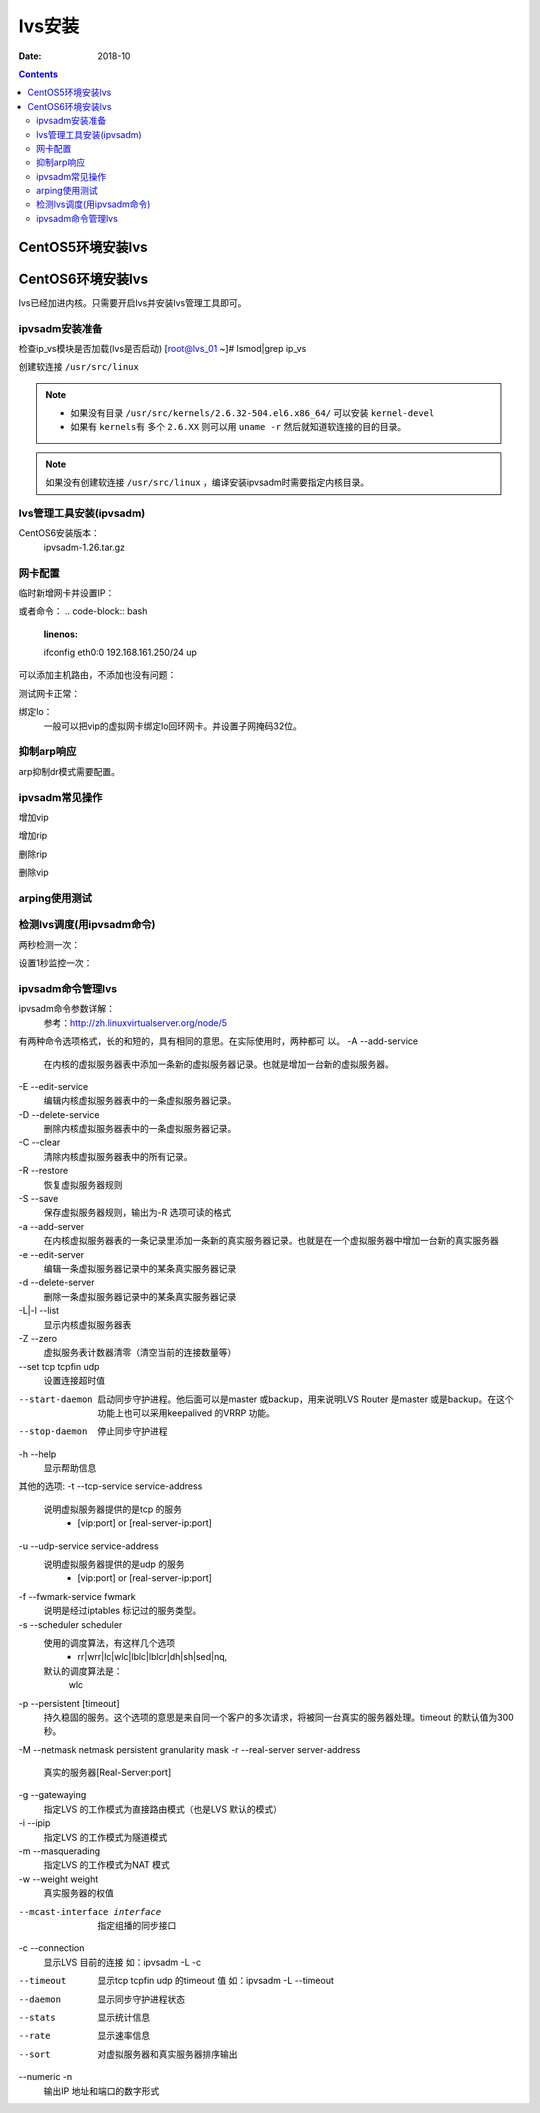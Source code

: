 .. _lvs-install:

=============================================
lvs安装
=============================================

:Date: 2018-10

.. contents::

.. _lvs-centos5:

CentOS5环境安装lvs
=============================================


.. _lvs-centos6:

CentOS6环境安装lvs
=============================================

lvs已经加进内核。只需要开启lvs并安装lvs管理工具即可。

ipvsadm安装准备
---------------------------------------------

检查ip_vs模块是否加载(lvs是否启动)
[root@lvs_01 ~]# lsmod|grep ip_vs

创建软连接 ``/usr/src/linux``

.. note::
    - 如果没有目录 ``/usr/src/kernels/2.6.32-504.el6.x86_64/`` 可以安装 ``kernel-devel``
    - 如果有 ``kernels有`` 多个 ``2.6.XX`` 则可以用 ``uname -r`` 然后就知道软连接的目的目录。

.. code-block:: bash
    :linenos:

    [root@lvs_01 ~]# ln -s /usr/src/kernels/2.6.32-504.el6.x86_64/ /usr/src/linux
    [root@lvs_01 ~]# ll /usr/src/linux
    lrwxrwxrwx. 1 root root 39 Sep  9 22:06 /usr/src/linux -> /usr/src/kernels/2.6.32-504.el6.x86_64/

.. note::
    如果没有创建软连接 ``/usr/src/linux``  ，编译安装ipvsadm时需要指定内核目录。

lvs管理工具安装(ipvsadm)
---------------------------------------------

CentOS6安装版本：
    ipvsadm-1.26.tar.gz

.. code-block:: bash
    :linenos:

    [root@lvs_01 ~]# mkdir /home/tools
    [root@lvs_01 ~]# cd /home/tools/
    [root@lvs_01 tools]# wget http://www.linuxvirtualserver.org/software/kernel-2.6/ipvsadm-1.26.tar.gz

.. code-block:: bash
    :linenos:

    [root@lvs_01 tools]# tar zxf ipvsadm-1.26.tar.gz
    [root@lvs_01 tools]# cd ipvsadm-1.26
    [root@lvs_01 ipvsadm-1.26]# make
    [root@lvs_01 ipvsadm-1.26]# make install


.. code-block:: bash
    :linenos:

    [root@lvs_01 ~]# lsmod|grep ip_vs        
    [root@lvs_01 ~]# /sbin/ipvsadm
    IP Virtual Server version 1.2.1 (size=4096)
    Prot LocalAddress:Port Scheduler Flags
    -> RemoteAddress:Port           Forward Weight ActiveConn InActConn
    [root@lvs_01 ~]# lsmod|grep ip_vs
    ip_vs                 125694  0 
    libcrc32c               1246  1 ip_vs
    ipv6                  334932  270 ip_vs,ip6t_REJECT,nf_conntrack_ipv6,nf_defrag_ipv6




网卡配置
---------------------------------------------

临时新增网卡并设置IP：

.. code-block:: bash
    :linenos:

    [root@lvs_01 ~]# ifconfig eth0:0 192.168.161.250 netmask 255.255.255.0 up
    [root@lvs_01 ~]# ifconfig eth0:0
    eth0:0    Link encap:Ethernet  HWaddr 00:0C:29:F0:8E:33  
            inet addr:192.168.161.250  Bcast:192.168.161.255  Mask:255.255.255.0
            UP BROADCAST RUNNING MULTICAST  MTU:1500  Metric:1

或者命令：
.. code-block:: bash
    :linenos:

    ifconfig eth0:0 192.168.161.250/24 up

可以添加主机路由，不添加也没有问题：

.. code-block:: bash
    :linenos:

    [root@lvs_01 ~]# route add -host 192.168.161.250 dev eth0

测试网卡正常：

.. code-block:: bash
    :linenos:

    [root@lvs_01 ~]# ping 192.168.161.250
    PING 192.168.161.250 (192.168.161.250) 56(84) bytes of data.
    64 bytes from 192.168.161.250: icmp_seq=1 ttl=64 time=0.230 ms
    64 bytes from 192.168.161.250: icmp_seq=2 ttl=64 time=0.054 ms


绑定lo：
    一般可以把vip的虚拟网卡绑定lo回环网卡。并设置子网掩码32位。

抑制arp响应
---------------------------------------------

arp抑制dr模式需要配置。

.. code-block:: bash
    :linenos:

    [root@lvs_01 ~]# echo "1">/proc/sys/net/ipv4/conf/lo/arp_ignore
    [root@lvs_01 ~]# echo "2">/proc/sys/net/ipv4/conf/lo/arp_announce
    [root@lvs_01 ~]# echo "1">/proc/sys/net/ipv4/conf/all/arp_ignore
    [root@lvs_01 ~]# echo "2">/proc/sys/net/ipv4/conf/all/arp_announce


ipvsadm常见操作
---------------------------------------------

增加vip

.. code-block:: bash
    :linenos:

    [root@lvs_01 ~]# ipvsadm -A -t 192.168.161.250:80 -s wrr
    [root@lvs_01 ~]# ipvsadm -L -n
    IP Virtual Server version 1.2.1 (size=4096)
    Prot LocalAddress:Port Scheduler Flags
    -> RemoteAddress:Port           Forward Weight ActiveConn InActConn
    TCP  192.168.161.250:80 wrr

增加rip

.. code-block:: bash
    :linenos:

    [root@lvs_01 ~]# ipvsadm -a -t 192.168.161.250:80 -r 192.168.161.134 -g -w 1
    [root@lvs_01 ~]# ipvsadm -L -n
    IP Virtual Server version 1.2.1 (size=4096)
    Prot LocalAddress:Port Scheduler Flags
    -> RemoteAddress:Port           Forward Weight ActiveConn InActConn
    TCP  192.168.161.250:80 wrr
    -> 192.168.161.134:80           Local   1      0          0 

删除rip

.. code-block:: bash
    :linenos:

    [root@lvs_01 ~]# ipvsadm -L -n
    IP Virtual Server version 1.2.1 (size=4096)
    Prot LocalAddress:Port Scheduler Flags
    -> RemoteAddress:Port           Forward Weight ActiveConn InActConn
    TCP  192.168.161.250:80 wrr
    -> 192.168.161.134:80           Local   1      0          0         
    [root@lvs_01 ~]# ipvsadm -d -t 192.168.161.250:80 -r 192.168.161.134 
    [root@lvs_01 ~]# ipvsadm -L -n
    IP Virtual Server version 1.2.1 (size=4096)
    Prot LocalAddress:Port Scheduler Flags
    -> RemoteAddress:Port           Forward Weight ActiveConn InActConn
    TCP  192.168.161.250:80 wrr

删除vip

.. code-block:: bash
    :linenos:

    [root@lvs_01 ~]# ipvsadm -D -t 192.168.161.250:80 -s wrr


arping使用测试
---------------------------------------------

.. code-block:: bash
    :linenos:

    [root@lvs_01 ~]# arping -c 1 -I eth1 -s 192.168.161.250 192.168.161.1 
    ARPING 192.168.161.1 from 192.168.161.250 eth1
    Unicast reply from 192.168.161.1 [00:50:56:C0:00:08]  0.817ms
    Sent 1 probes (1 broadcast(s))
    Received 1 response(s)

    arping -c 1 -I eth0 -s 192.168.161.250 192.168.161.1 >/dev/null 2>&1

检测lvs调度(用ipvsadm命令)
---------------------------------------------

两秒检测一次：

.. code-block:: bash
    :linenos:

    [root@lvs_01 ~]# watch ipvsadm -L -n

设置1秒监控一次：

.. code-block:: bash
    :linenos:

    [root@lvs_01 ~]# watch -n 1 ipvsadm -L -n

ipvsadm命令管理lvs
---------------------------------------------

ipvsadm命令参数详解：
    参考：http://zh.linuxvirtualserver.org/node/5

有两种命令选项格式，长的和短的，具有相同的意思。在实际使用时，两种都可
以。
-A --add-service
    在内核的虚拟服务器表中添加一条新的虚拟服务器记录。也就是增加一台新的虚拟服务器。
-E --edit-service
    编辑内核虚拟服务器表中的一条虚拟服务器记录。
-D --delete-service
    删除内核虚拟服务器表中的一条虚拟服务器记录。
-C --clear
    清除内核虚拟服务器表中的所有记录。
-R --restore
    恢复虚拟服务器规则
-S --save
    保存虚拟服务器规则，输出为-R 选项可读的格式
-a --add-server
    在内核虚拟服务器表的一条记录里添加一条新的真实服务器记录。也就是在一个虚拟服务器中增加一台新的真实服务器
-e --edit-server
    编辑一条虚拟服务器记录中的某条真实服务器记录
-d --delete-server
    删除一条虚拟服务器记录中的某条真实服务器记录
-L|-l --list
    显示内核虚拟服务器表
-Z --zero
    虚拟服务表计数器清零（清空当前的连接数量等）
--set tcp tcpfin udp
    设置连接超时值
--start-daemon
    启动同步守护进程。他后面可以是master 或backup，用来说明LVS Router 是master 或是backup。在这个功能上也可以采用keepalived 的VRRP 功能。
--stop-daemon
    停止同步守护进程
-h --help
    显示帮助信息

其他的选项:
-t --tcp-service service-address
    说明虚拟服务器提供的是tcp 的服务
        - [vip:port] or [real-server-ip:port]
-u --udp-service service-address
    说明虚拟服务器提供的是udp 的服务
        - [vip:port] or [real-server-ip:port]
-f --fwmark-service fwmark
    说明是经过iptables 标记过的服务类型。
-s --scheduler scheduler
    使用的调度算法，有这样几个选项
        - rr|wrr|lc|wlc|lblc|lblcr|dh|sh|sed|nq,
    默认的调度算法是：
        wlc
-p --persistent [timeout]
    持久稳固的服务。这个选项的意思是来自同一个客户的多次请求，将被同一台真实的服务器处理。timeout 的默认值为300 秒。
-M --netmask netmask persistent granularity mask
-r --real-server server-address 
    真实的服务器[Real-Server:port]
-g --gatewaying
    指定LVS 的工作模式为直接路由模式（也是LVS 默认的模式）
-i --ipip
    指定LVS 的工作模式为隧道模式
-m --masquerading
    指定LVS 的工作模式为NAT 模式
-w --weight weight
    真实服务器的权值
--mcast-interface interface
    指定组播的同步接口
-c --connection
    显示LVS 目前的连接 如：ipvsadm -L -c
--timeout
    显示tcp tcpfin udp 的timeout 值 如：ipvsadm -L --timeout
--daemon
    显示同步守护进程状态
--stats
    显示统计信息
--rate
    显示速率信息
--sort
    对虚拟服务器和真实服务器排序输出
--numeric -n
    输出IP 地址和端口的数字形式








